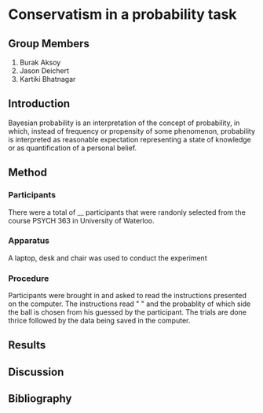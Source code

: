 * Conservatism in a probability task 

** Group Members 
   1. Burak Aksoy 
   2. Jason Deichert 
   3. Kartiki Bhatnagar 

** Introduction
Bayesian probability is an interpretation of the concept of probability, in which, instead of frequency or propensity of some phenomenon, probability is interpreted as reasonable expectation representing a state of knowledge or as quantification of a personal belief.

** Method
*** Participants 
There were a total of __ participants that were randonly selected from the course PSYCH 363 in University of Waterloo. 

*** Apparatus 
A laptop, desk and chair was used to conduct the experiment

*** Procedure 
Participants were brought in and asked to read the instructions presented on the computer. The instructions read " " and the probablity of which side the ball is chosen from his guessed by the participant. The trials are done thrice followed by the data being saved in the computer. 

** Results 

** Discussion 

** Bibliography 
